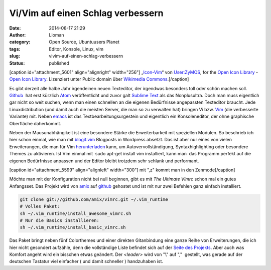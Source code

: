 Vi/Vim auf einen Schlag verbessern
##################################
:date: 2014-08-17 21:29
:author: Lioman
:category: Open Source, Ubuntuusers Planet
:tags: Editor, Konsole, Linux, vim
:slug: vivim-auf-einen-schlag-verbessern
:status: published

[caption id="attachment\_5601" align="alignright"
width="256"]\ |„Icon-Vim“ von User:ZyMOS, for the Open Icon Library -
Open Icon Library. Lizenziert unter Public domain über Wikimedia
Commons.|
„\ `Icon-Vim <https://commons.wikimedia.org/wiki/File:Icon-Vim.svg#mediaviewer/File:Icon-Vim.svg>`__\ “
von `User:ZyMOS <//commons.wikimedia.org/wiki/User:ZyMOS>`__, for the
`Open Icon Library <http://openiconlibrary.sourceforge.net/>`__ - `Open
Icon Library <http://openiconlibrary.sourceforge.net/>`__. Lizenziert
unter Public domain über `Wikimedia
Commons <//commons.wikimedia.org/wiki/>`__.[/caption]

Es gibt derzeit alle halbe Jahr irgendeinen neuen Texteditor, der
irgendwas besonders toll oder schön machen soll.
`Github <https://github.com>`__  hat erst kürzlich
`Atom <https://atom.io/>`__ veröffentlicht und zuvor galt `Sublime
Text <http://www.sublimetext.com/>`__ als das Nonplusultra. Doch man
muss eigentlich gar nicht so weit suchen, wenn man einen schnellen an
die eigenen Bedürfnisse angepassten Texteditor braucht. Jede
Linuxdistribution (und damit auch die meisten Server, die man so zu
verwalten hat) bringen Vi bzw. `Vim <http://www.vim.org/>`__ (die
verbesserte Variante) mit. Neben
`emacs <https://de.wikipedia.org/wiki/Emacs>`__ ist das 
Textbearbeitungsurgestein und eigentlich ein Konsoleneditor, der ohne
graphische Oberfläche daherkommt.

Neben der Mausunabhängikeit ist eine besondere Stärke die
Erweiterbarkeit mit speziellen Modulen. So beschrieb ich hier schon
einmal, wie man mit
`blogit.vim <http://www.lioman.de/2012/02/nerdiger-wordpressclient-blogit-vim/>`__
Blogposts in Wordpress absetzt. Das ist aber nur eines von vielen
Erweiterungen, die man für Vim
`herunterladen <http://www.vim.org/vimscriptlinks.php>`__ kann, um
Autovervollständigung, Syntaxhighlighting oder besondere Themes zu
aktivieren. Ist Vim einmal mit  sudo apt-get install vim installiert,
kann man  das Programm perfekt auf die eigenen Bedürfnisse anpassen und
der Editor bleibt trotzdem sehr schlank und performant.

[caption id="attachment\_5599" align="alignleft" width="300"]\ |mit ",z"
kommt man in den Zenmode| mit ",z" kommt man in den Zenmode[/caption]

Möchte man mit der Konfiguration nicht bei null beginnen, gibt es mit 
*The Ultimate Vimrc* schon mal ein gutes Anfangsset. Das Projekt wird
von `amix <https://github.com/amix>`__ auf
`github <https://github.com/amix/vimrc>`__ gehostet und ist mit nur zwei
Befehlen ganz einfach installiert.

.. code:: bash

    git clone git://github.com/amix/vimrc.git ~/.vim_runtime
    # Volles Paket:
    sh ~/.vim_runtime/install_awesome_vimrc.sh
    # Nur die Basics installieren:
    sh ~/.vim_runtime/install_basic_vimrc.sh

Das Paket bringt neben fünf Colorthemes und einer direkten Gitanbindung
eine ganze Reihe von Erweiterungen, die ich hier nicht gesondert
aufzähle, denn die vollständige Liste befindet sich auf der `Seite des
Projekts <https://github.com/amix/vimrc>`__. Aber auch was Komfort
angeht wird ein bisschen etwas geändert. Der *<leader>* wird von "\\"
auf ","  gestellt, was gerade auf der deutschen Tastatur viel einfacher
( und damit schneller ) handzuhaben ist.

.. |„Icon-Vim“ von User:ZyMOS, for the Open Icon Library - Open Icon Library. Lizenziert unter Public domain über Wikimedia Commons.| image:: http://www.lioman.de/wp-content/uploads/Icon-Vim.png
   :class: wp-image-5601 size-full
   :width: 256px
   :height: 256px
   :target: http://www.lioman.de/wp-content/uploads/Icon-Vim.png
.. |mit ",z" kommt man in den Zenmode| image:: http://www.lioman.de/wp-content/uploads/vim_zenmode-300x159.png
   :class: wp-image-5599 size-medium
   :width: 300px
   :height: 159px
   :target: http://www.lioman.de/wp-content/uploads/vim_zenmode.png
